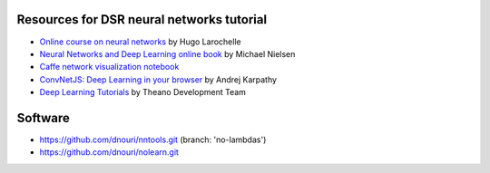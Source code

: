 Resources for DSR neural networks tutorial
==========================================

- `Online course on neural networks
  <http://info.usherbrooke.ca/hlarochelle/neural_networks/content.html>`_
  by Hugo Larochelle

- `Neural Networks and Deep Learning online book
  <http://neuralnetworksanddeeplearning.com/>`_ by Michael Nielsen

- `Caffe network visualization notebook
  <http://nbviewer.ipython.org/github/BVLC/caffe/blob/master/examples/filter_visualization.ipynb>`_

- `ConvNetJS: Deep Learning in your browser
  <http://cs.stanford.edu/people/karpathy/convnetjs/>`_ by Andrej
  Karpathy

- `Deep Learning Tutorials <http://www.deeplearning.net/tutorial/>`_
  by Theano Development Team

Software
========

- https://github.com/dnouri/nntools.git (branch: 'no-lambdas')
- https://github.com/dnouri/nolearn.git
